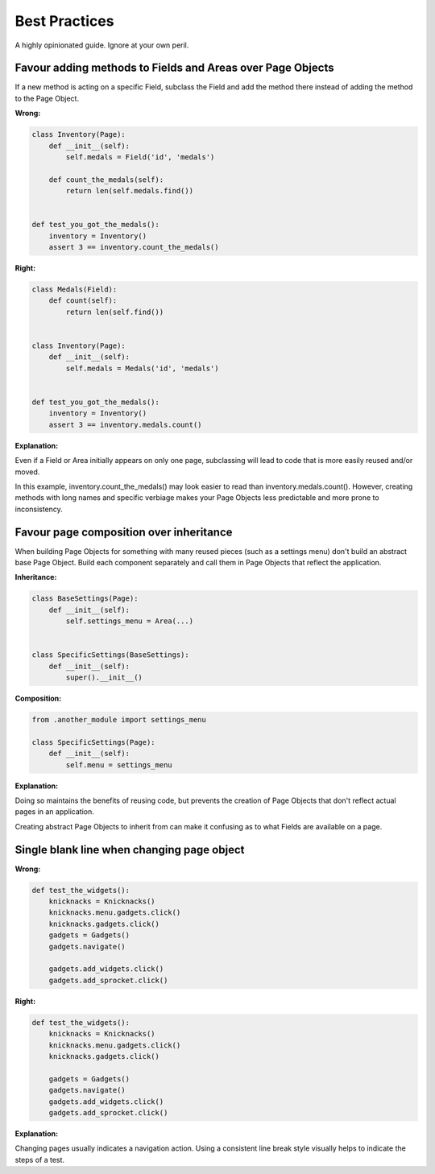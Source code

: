 Best Practices
==============

A highly opinionated guide. Ignore at your own peril.

Favour adding methods to Fields and Areas over Page Objects
~~~~~~~~~~~~~~~~~~~~~~~~~~~~~~~~~~~~~~~~~~~~~~~~~~~~~~~~~~~

If a new method is acting on a specific Field, subclass the Field and add the
method there instead of adding the method to the Page Object.


**Wrong:**

.. code-block:: python

    class Inventory(Page):
        def __init__(self):
            self.medals = Field('id', 'medals')

        def count_the_medals(self):
            return len(self.medals.find())


    def test_you_got_the_medals():
        inventory = Inventory()
        assert 3 == inventory.count_the_medals()


**Right:**

.. code-block:: python

    class Medals(Field):
        def count(self):
            return len(self.find())


    class Inventory(Page):
        def __init__(self):
            self.medals = Medals('id', 'medals')


    def test_you_got_the_medals():
        inventory = Inventory()
        assert 3 == inventory.medals.count()


**Explanation:**

Even if a Field or Area initially appears on only one page, subclassing will
lead to code that is more easily reused and/or moved.

In this example, inventory.count_the_medals() may look easier to read than
inventory.medals.count(). However, creating methods with long names and
specific verbiage makes your Page Objects less predictable and more prone to
inconsistency.


Favour page composition over inheritance
~~~~~~~~~~~~~~~~~~~~~~~~~~~~~~~~~~~~~~~~

When building Page Objects for something with many reused pieces
(such as a settings menu) don't build an abstract base Page Object.
Build each component separately and call them in Page Objects that reflect the application.

**Inheritance:**

.. code-block:: python

    class BaseSettings(Page):
        def __init__(self):
            self.settings_menu = Area(...)


    class SpecificSettings(BaseSettings):
        def __init__(self):
            super().__init__()


**Composition:**

.. code-block:: python

    from .another_module import settings_menu

    class SpecificSettings(Page):
        def __init__(self):
            self.menu = settings_menu


**Explanation:**

Doing so maintains the benefits of reusing code, but prevents the creation of
Page Objects that don't reflect actual pages in an application.

Creating abstract Page Objects to inherit from can make it confusing as to
what Fields are available on a page.


Single blank line when changing page object
~~~~~~~~~~~~~~~~~~~~~~~~~~~~~~~~~~~~~~~~~~~

**Wrong:**

.. code-block:: python

  def test_the_widgets():
      knicknacks = Knicknacks()
      knicknacks.menu.gadgets.click()
      knicknacks.gadgets.click()
      gadgets = Gadgets()
      gadgets.navigate()

      gadgets.add_widgets.click()
      gadgets.add_sprocket.click()


**Right:**

.. code-block:: python

  def test_the_widgets():
      knicknacks = Knicknacks()
      knicknacks.menu.gadgets.click()
      knicknacks.gadgets.click()

      gadgets = Gadgets()
      gadgets.navigate()
      gadgets.add_widgets.click()
      gadgets.add_sprocket.click()


**Explanation:**

Changing pages usually indicates a navigation action.
Using a consistent line break style visually helps to indicate the steps of a test.
